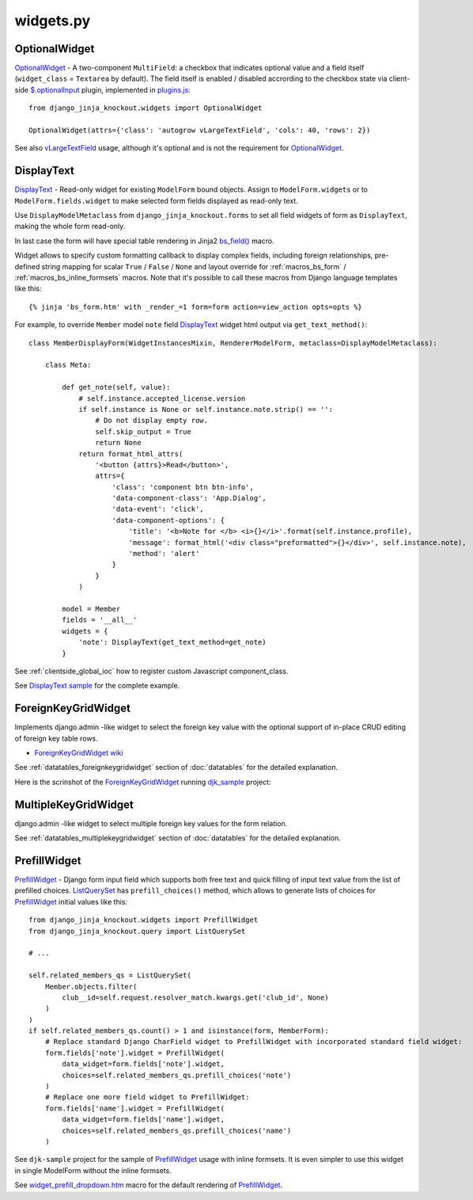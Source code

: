 .. _$.optionalInput: https://github.com/Dmitri-Sintsov/django-jinja-knockout/search?utf8=%E2%9C%93&q=optionalinput
.. _bs_field(): https://github.com/Dmitri-Sintsov/django-jinja-knockout/blob/master/django_jinja_knockout/jinja2/bs_field.htm
.. _DisplayText sample: https://github.com/Dmitri-Sintsov/djk-sample/search?utf8=%E2%9C%93&q=get_text_method&type=
.. _djk_sample: https://github.com/Dmitri-Sintsov/djk-sample
.. _ForeignKeyGridWidget wiki: https://github.com/Dmitri-Sintsov/djk-sample/wiki#ajax-inline-editing-with-foreign-key-editing
.. _MultipleKeyGridWidget: https://github.com/Dmitri-Sintsov/djk-sample/search?l=Python&q=MultipleKeyGridWidget
.. _ListQuerySet: https://github.com/Dmitri-Sintsov/django-jinja-knockout/search?l=Python&q=listqueryset&type=&utf8=%E2%9C%93
.. _plugins.js: https://github.com/Dmitri-Sintsov/django-jinja-knockout/blob/master/django_jinja_knockout/static/djk/js/plugins.js
.. _PrefillWidget: https://github.com/Dmitri-Sintsov/djk-sample/search?utf8=%E2%9C%93&q=PrefillWidget&type=
.. _vLargeTextField: https://github.com/django/django/search?q=vLargeTextField&unscoped_q=vLargeTextField
.. _widget_prefill_dropdown.htm: https://github.com/Dmitri-Sintsov/django-jinja-knockout/blob/master/django_jinja_knockout/jinja2/render/widget_prefill_dropdown.htm

==========
widgets.py
==========

OptionalWidget
--------------

`OptionalWidget`_ - A two-component ``MultiField``: a checkbox that indicates optional value and a field itself
(``widget_class`` = ``Textarea`` by default). The field itself is enabled / disabled accrording to the checkbox state
via client-side `$.optionalInput`_ plugin, implemented in `plugins.js`_::

    from django_jinja_knockout.widgets import OptionalWidget

    OptionalWidget(attrs={'class': 'autogrow vLargeTextField', 'cols': 40, 'rows': 2})

See also `vLargeTextField`_ usage, although it's optional and is not the requirement for `OptionalWidget`_.

DisplayText
-----------

`DisplayText`_ - Read-only widget for existing ``ModelForm`` bound objects. Assign to ``ModelForm.widgets`` or to
``ModelForm.fields.widget`` to make selected form fields displayed as read-only text.

Use ``DisplayModelMetaclass`` from ``django_jinja_knockout.forms`` to set all field widgets of form as
``DisplayText``, making the whole form read-only.

In last case the form will have special table rendering in Jinja2 `bs_field()`_ macro.

Widget allows to specify custom formatting callback to display complex fields, including foreign relationships,
pre-defined string mapping for scalar ``True`` / ``False`` / ``None`` and layout override for :ref:`macros_bs_form`
/ :ref:`macros_bs_inline_formsets` macros. Note that it's possible to call these macros from Django language
templates like this::

    {% jinja 'bs_form.htm' with _render_=1 form=form action=view_action opts=opts %}

For example, to override ``Member`` model ``note`` field `DisplayText`_ widget html output via ``get_text_method()``::

    class MemberDisplayForm(WidgetInstancesMixin, RendererModelForm, metaclass=DisplayModelMetaclass):

        class Meta:

            def get_note(self, value):
                # self.instance.accepted_license.version
                if self.instance is None or self.instance.note.strip() == '':
                    # Do not display empty row.
                    self.skip_output = True
                    return None
                return format_html_attrs(
                    '<button {attrs}>Read</button>',
                    attrs={
                        'class': 'component btn btn-info',
                        'data-component-class': 'App.Dialog',
                        'data-event': 'click',
                        'data-component-options': {
                            'title': '<b>Note for </b> <i>{}</i>'.format(self.instance.profile),
                            'message': format_html('<div class="preformatted">{}</div>', self.instance.note),
                            'method': 'alert'
                        }
                    }
                )

            model = Member
            fields = '__all__'
            widgets = {
                'note': DisplayText(get_text_method=get_note)
            }

See :ref:`clientside_global_ioc` how to register custom Javascript component_class.

See `DisplayText sample`_ for the complete example.

.. _widgets_foreignkeygridwidget:

ForeignKeyGridWidget
--------------------

Implements django.admin -like widget to select the foreign key value with the optional support of in-place CRUD editing
of foreign key table rows.

* `ForeignKeyGridWidget wiki`_

See :ref:`datatables_foreignkeygridwidget` section of :doc:`datatables` for the detailed explanation.

Here is the scrinshot of the `ForeignKeyGridWidget`_ running `djk_sample`_ project:

.. image:: https://raw.githubusercontent.com/wiki/Dmitri-Sintsov/djk-sample/djk_change_or_create_foreign_key_for_inline_form.png
  :width: 740px

MultipleKeyGridWidget
---------------------

django.admin -like widget to select multiple foreign key values for the form relation.

See :ref:`datatables_multiplekeygridwidget` section of :doc:`datatables` for the detailed explanation.

PrefillWidget
-------------

`PrefillWidget`_ - Django form input field which supports both free text and quick filling of input text value from
the list of prefilled choices. `ListQuerySet`_ has ``prefill_choices()`` method, which allows to generate lists of
choices for `PrefillWidget`_ initial values like this::

    from django_jinja_knockout.widgets import PrefillWidget
    from django_jinja_knockout.query import ListQuerySet

    # ...

    self.related_members_qs = ListQuerySet(
        Member.objects.filter(
            club__id=self.request.resolver_match.kwargs.get('club_id', None)
        )
    )
    if self.related_members_qs.count() > 1 and isinstance(form, MemberForm):
        # Replace standard Django CharField widget to PrefillWidget with incorporated standard field widget:
        form.fields['note'].widget = PrefillWidget(
            data_widget=form.fields['note'].widget,
            choices=self.related_members_qs.prefill_choices('note')
        )
        # Replace one more field widget to PrefillWidget:
        form.fields['name'].widget = PrefillWidget(
            data_widget=form.fields['name'].widget,
            choices=self.related_members_qs.prefill_choices('name')
        )

See ``djk-sample`` project for the sample of `PrefillWidget`_ usage with inline formsets. It is even simpler to use this
widget in single ModelForm without the inline formsets.

See `widget_prefill_dropdown.htm`_ macro for the default rendering of `PrefillWidget`_.
